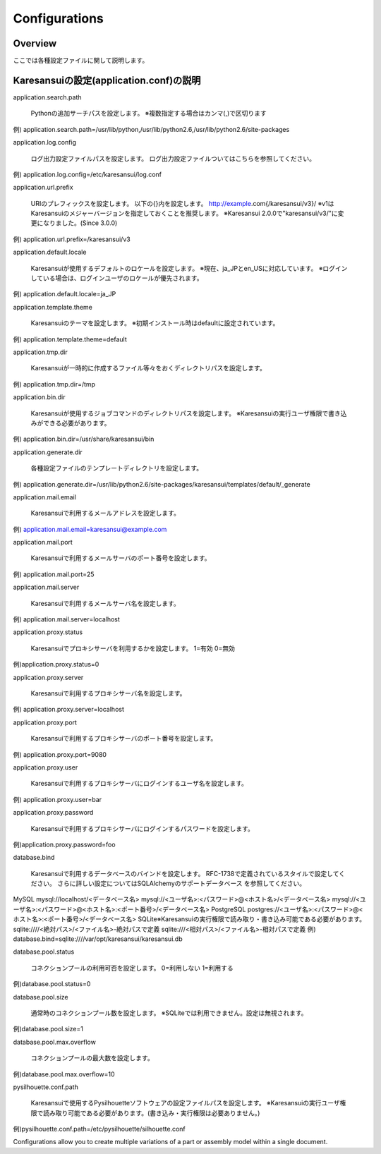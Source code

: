 ==============
Configurations
==============

Overview
========

ここでは各種設定ファイルに関して説明します。

Karesansuiの設定(application.conf)の説明
========================================

application.search.path

    Pythonの追加サーチパスを設定します。
    ※複数指定する場合はカンマ(,)で区切ります

例) application.search.path=/usr/lib/python,/usr/lib/python2.6,/usr/lib/python2.6/site-packages


application.log.config

    ログ出力設定ファイルパスを設定します。
    ログ出力設定ファイルついてはこちらを参照してください。

例) application.log.config=/etc/karesansui/log.conf

application.url.prefix

    URIのプレフィックスを設定します。
    以下の{}内を設定します。
    http://example.com{/karesansui/v3}/
    ※v1はKaresansuiのメジャーバージョンを指定しておくことを推奨します。
    ※Karesansui 2.0.0で"karesansui/v3/"に変更になりました。(Since 3.0.0)

例) application.url.prefix=/karesansui/v3

application.default.locale

    Karesansuiが使用するデフォルトのロケールを設定します。
    ※現在、ja_JPとen_USに対応しています。
    ※ログインしている場合は、ログインユーザのロケールが優先されます。

例) application.default.locale=ja_JP

application.template.theme

    Karesansuiのテーマを設定します。
    ※初期インストール時はdefaultに設定されています。

例) application.template.theme=default

application.tmp.dir

    Karesansuiが一時的に作成するファイル等々をおくディレクトリパスを設定します。

例) application.tmp.dir=/tmp

application.bin.dir

    Karesansuiが使用するジョブコマンドのディレクトリパスを設定します。
    ※Karesansuiの実行ユーザ権限で書き込みができる必要があります。

例) application.bin.dir=/usr/share/karesansui/bin

application.generate.dir

    各種設定ファイルのテンプレートディレクトリを設定します。

例) application.generate.dir=/usr/lib/python2.6/site-packages/karesansui/templates/default/_generate

application.mail.email

    Karesansuiで利用するメールアドレスを設定します。

例) application.mail.email=karesansui@example.com

application.mail.port

    Karesansuiで利用するメールサーバのポート番号を設定します。

例) application.mail.port=25

application.mail.server

    Karesansuiで利用するメールサーバ名を設定します。

例) application.mail.server=localhost

application.proxy.status

    Karesansuiでプロキシサーバを利用するかを設定します。
    1=有効
    0=無効

例)application.proxy.status=0

application.proxy.server

    Karesansuiで利用するプロキシサーバ名を設定します。

例) application.proxy.server=localhost

application.proxy.port

    Karesansuiで利用するプロキシサーバのポート番号を設定します。

例) application.proxy.port=9080

application.proxy.user

    Karesansuiで利用するプロキシサーバにログインするユーザ名を設定します。

例) application.proxy.user=bar

application.proxy.password

    Karesansuiで利用するプロキシサーバにログインするパスワードを設定します。

例)application.proxy.password=foo

database.bind

    Karesansuiで利用するデータベースのバインドを設定します。
    RFC-1738で定義されているスタイルで設定してください。
    さらに詳しい設定についてはSQLAlchemyのサポートデータベース を参照してください。

MySQL
mysql://localhost/<データベース名>
mysql://<ユーザ名>:<パスワード>@<ホスト名>/<データベース名>
mysql://<ユーザ名>:<パスワード>@<ホスト名>:<ポート番号>/<データベース名>
PostgreSQL
postgres://<ユーザ名>:<パスワード>@<ホスト名>:<ポート番号>/<データベース名>
SQLite※Karesansuiの実行権限で読み取り・書き込み可能である必要があります。
sqlite:////<絶対パス>/<ファイル名>-絶対パスで定義
sqlite:///<相対パス>/<ファイル名>-相対パスで定義
例) database.bind=sqlite:////var/opt/karesansui/karesansui.db

database.pool.status

    コネクションプールの利用可否を設定します。
    0=利用しない
    1=利用する

例)database.pool.status=0

database.pool.size

    通常時のコネクションプール数を設定します。
    ※SQLiteでは利用できません。設定は無視されます。

例)database.pool.size=1

database.pool.max.overflow

    コネクションプールの最大数を設定します。

例)database.pool.max.overflow=10

pysilhouette.conf.path

    Karesansuiで使用するPysilhouetteソフトウェアの設定ファイルパスを設定します。
    ※Karesansuiの実行ユーザ権限で読み取り可能である必要があります。(書き込み・実行権限は必要ありません。)

例)pysilhouette.conf.path=/etc/pysilhouette/silhouette.conf

Configurations allow you to create multiple variations of a part or assembly model within a single document.
